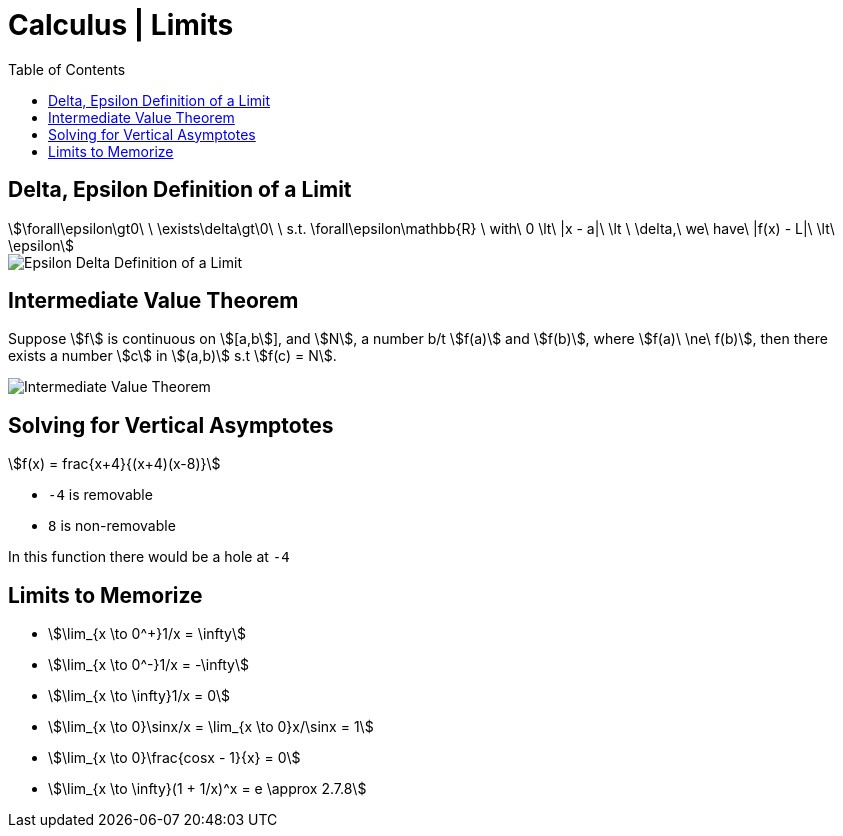= Calculus | Limits
:docinfo: shared
:source-highlighter: pygments
:pygments-style: monokai
:icons: font
:stem:
:toc: left
:docinfodir: ..

== Delta, Epsilon Definition of a Limit
[stem]
++++
\forall\epsilon\gt0\ \ \exists\delta\gt\0\ \ s.t. \forall\epsilon\mathbb{R}
\ with\ 0 \lt\ |x - a|\ \lt \ \delta,\ we\ have\ |f(x) - L|\ \lt\ \epsilon
++++

[.center]
image::Epsilon-Delta-Definition-of-a-Limit.png[]

== Intermediate Value Theorem
Suppose stem:[f] is continuous on stem:[[a,b]], and stem:[N], a number b/t
stem:[f(a)] and stem:[f(b)], where stem:[f(a)\ \ne\ f(b)], then there exists a
number stem:[c] in stem:[(a,b)] s.t stem:[f(c) = N].

[.center]
image::Intermediate-Value-Theorem.png[]

== Solving for Vertical Asymptotes
[stem]
++++
f(x) = frac{x+4}{(x+4)(x-8)}
++++

* `-4` is removable
* `8` is non-removable

In this function there would be a hole at `-4`

== Limits to Memorize
- stem:[\lim_{x \to 0^+}1/x = \infty]
- stem:[\lim_{x \to 0^-}1/x = -\infty]
- stem:[\lim_{x \to \infty}1/x = 0]
- stem:[\lim_{x \to 0}\sinx/x = \lim_{x \to 0}x/\sinx = 1]
- stem:[\lim_{x \to 0}\frac{cosx - 1}{x} = 0]
- stem:[\lim_{x \to \infty}(1 + 1/x)^x = e \approx 2.7.8]
